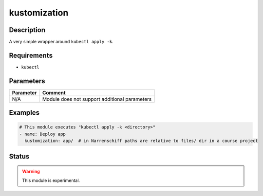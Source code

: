 kustomization
=============

Description
-----------

A very simple wrapper around ``kubectl apply -k``.

Requirements
------------

* ``kubectl``

Parameters
----------

.. list-table::
  :header-rows: 1

  * - Parameter
    - Comment
  * - N/A
    - Module does not support additional parameters

Examples
--------

.. code-block:: yaml

  # This module executes "kubectl apply -k <directory>"
  - name: Deploy app
    kustomization: app/  # in Narrenschiff paths are relative to files/ dir in a course project

Status
------

.. warning::

  This module is experimental.
